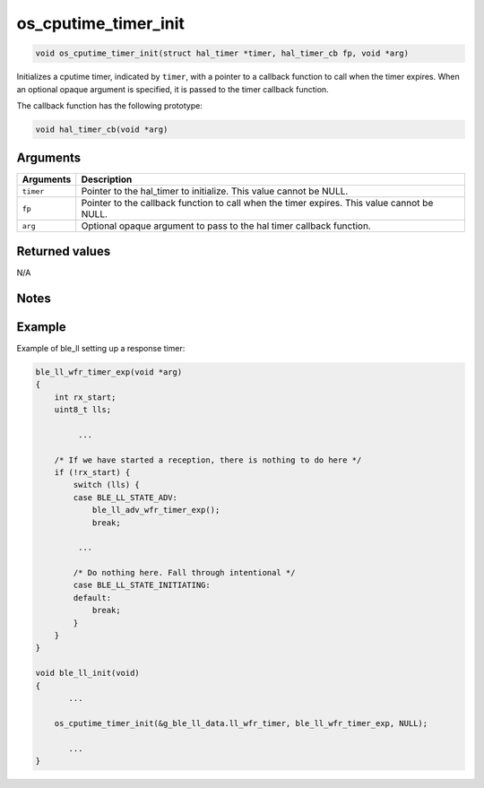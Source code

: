 os\_cputime\_timer\_init
------------------------

.. code:: c

    void os_cputime_timer_init(struct hal_timer *timer, hal_timer_cb fp, void *arg)

Initializes a cputime timer, indicated by ``timer``, with a pointer to a
callback function to call when the timer expires. When an optional
opaque argument is specified, it is passed to the timer callback
function.

The callback function has the following prototype:

.. code:: c

    void hal_timer_cb(void *arg)

Arguments
^^^^^^^^^

+--------------+----------------+
| Arguments    | Description    |
+==============+================+
| ``timer``    | Pointer to the |
|              | hal\_timer to  |
|              | initialize.    |
|              | This value     |
|              | cannot be      |
|              | NULL.          |
+--------------+----------------+
| ``fp``       | Pointer to the |
|              | callback       |
|              | function to    |
|              | call when the  |
|              | timer expires. |
|              | This value     |
|              | cannot be      |
|              | NULL.          |
+--------------+----------------+
| ``arg``      | Optional       |
|              | opaque         |
|              | argument to    |
|              | pass to the    |
|              | hal timer      |
|              | callback       |
|              | function.      |
+--------------+----------------+

Returned values
^^^^^^^^^^^^^^^

N/A

Notes
^^^^^

Example
^^^^^^^

Example of ble\_ll setting up a response timer:

.. code:: c

    ble_ll_wfr_timer_exp(void *arg)
    {
        int rx_start;
        uint8_t lls;

             ...

        /* If we have started a reception, there is nothing to do here */
        if (!rx_start) {
            switch (lls) {
            case BLE_LL_STATE_ADV:
                ble_ll_adv_wfr_timer_exp();
                break;

             ...

            /* Do nothing here. Fall through intentional */
            case BLE_LL_STATE_INITIATING:
            default:
                break;
            }
        }
    }

    void ble_ll_init(void)
    {
           ...

        os_cputime_timer_init(&g_ble_ll_data.ll_wfr_timer, ble_ll_wfr_timer_exp, NULL);

           ...
    }
